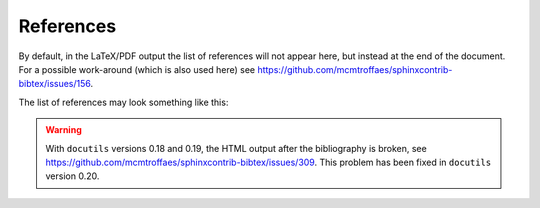 References
==========

By default, in the LaTeX/PDF output the list of references will not appear here,
but instead at the end of the document.
For a possible work-around (which is also used here)
see https://github.com/mcmtroffaes/sphinxcontrib-bibtex/issues/156.

The list of references may look something like this:

.. raw:: latex

    \begingroup
    \def\section#1#2{}
    \def\chapter#1#2{}
    \begin{thebibliography}{1234}

.. bibliography::
    :style: alpha

.. raw:: latex

    \end{thebibliography}
    \endgroup

.. warning::

    With ``docutils`` versions 0.18 and 0.19,
    the HTML output after the bibliography is broken,
    see https://github.com/mcmtroffaes/sphinxcontrib-bibtex/issues/309.
    This problem has been fixed in ``docutils`` version 0.20.
